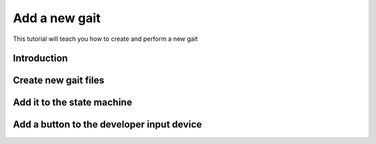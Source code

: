Add a new gait
==============
.. inclusion-introduction-start

This tutorial will teach you how to create and perform a new gait

.. inclusion-introduction-end

Introduction
^^^^^^^^^^^^

Create new gait files
^^^^^^^^^^^^^^^^^^^^^



Add it to the state machine
^^^^^^^^^^^^^^^^^^^^^^^^^^^

Add a button to the developer input device
^^^^^^^^^^^^^^^^^^^^^^^^^^^^^^^^^^^^^^^^^^


